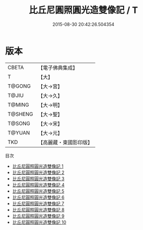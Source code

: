 #+TITLE: 比丘尼圓照圓光造雙像記 / T

#+DATE: 2015-08-30 20:42:26.504354
* 版本
 |     CBETA|【電子佛典集成】|
 |         T|【大】     |
 |    T@GONG|【大→宮】   |
 |     T@JIU|【大→久】   |
 |    T@MING|【大→明】   |
 |   T@SHENG|【大→聖】   |
 |    T@SONG|【大→宋】   |
 |    T@YUAN|【大→元】   |
 |       TKD|【高麗藏・東國影印版】|
目次
 - [[file:KR6k0033_001.txt][比丘尼圓照圓光造雙像記 1]]
 - [[file:KR6k0033_002.txt][比丘尼圓照圓光造雙像記 2]]
 - [[file:KR6k0033_003.txt][比丘尼圓照圓光造雙像記 3]]
 - [[file:KR6k0033_004.txt][比丘尼圓照圓光造雙像記 4]]
 - [[file:KR6k0033_005.txt][比丘尼圓照圓光造雙像記 5]]
 - [[file:KR6k0033_006.txt][比丘尼圓照圓光造雙像記 6]]
 - [[file:KR6k0033_007.txt][比丘尼圓照圓光造雙像記 7]]
 - [[file:KR6k0033_008.txt][比丘尼圓照圓光造雙像記 8]]
 - [[file:KR6k0033_009.txt][比丘尼圓照圓光造雙像記 9]]
 - [[file:KR6k0033_010.txt][比丘尼圓照圓光造雙像記 10]]
